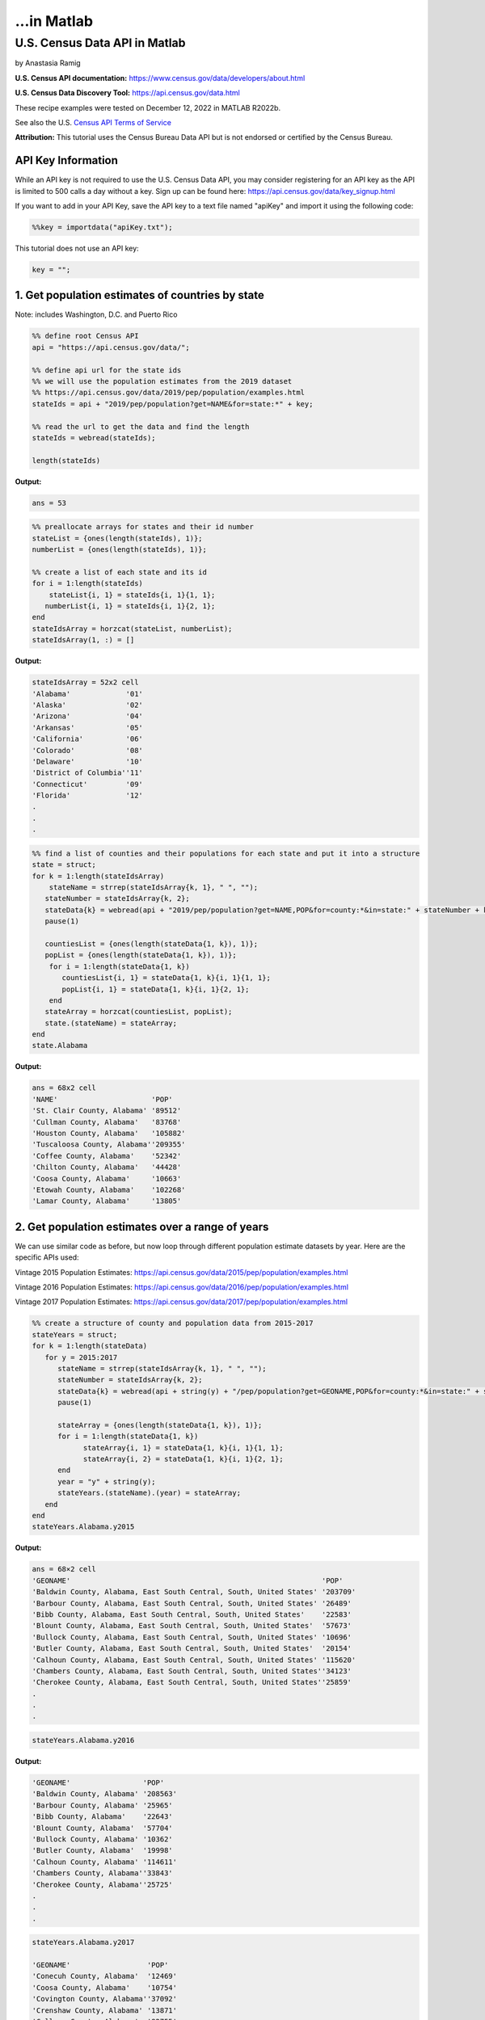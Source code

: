 ...in Matlab
%%%%%%%%%%%%%%%%%%%%%%%%%%%%%%%%%%%%%%%%%

.. sectionauthor:: Vincent F. Scalfani <vfscalfani@ua.edu>

U.S. Census Data API in Matlab
*****************************************

by Anastasia Ramig

**U.S. Census API documentation:** https://www.census.gov/data/developers/about.html

**U.S. Census Data Discovery Tool:** https://api.census.gov/data.html

These recipe examples were tested on December 12, 2022 in MATLAB R2022b.

See also the U.S. `Census API Terms of Service`_

.. _Census API Terms of Service: https://www.census.gov/data/developers/about/terms-of-service.html

**Attribution:** This tutorial uses the Census Bureau Data API but is not endorsed
or certified by the Census Bureau.

API Key Information
=========================

While an API key is not required to use the U.S. Census Data API, you may consider
registering for an API key as the API is limited to 500 calls a day without a key. 
Sign up can be found here: https://api.census.gov/data/key_signup.html

If you want to add in your API Key, save the API key to a text file named "apiKey" and
import it using the following code:

.. code-block:: matlab

   %%key = importdata("apiKey.txt");

This tutorial does not use an API key:

.. code-block:: matlab

   key = "";

1. Get population estimates of countries by state
=======================================================

Note: includes Washington, D.C. and Puerto Rico

.. code-block:: matlab

   %% define root Census API
   api = "https://api.census.gov/data/";
   
   %% define api url for the state ids
   %% we will use the population estimates from the 2019 dataset
   %% https://api.census.gov/data/2019/pep/population/examples.html
   stateIds = api + "2019/pep/population?get=NAME&for=state:*" + key;
   
   %% read the url to get the data and find the length
   stateIds = webread(stateIds);
   
   length(stateIds)

**Output:**

.. code-block:: matlab

   ans = 53

.. code-block:: matlab

   %% preallocate arrays for states and their id number
   stateList = {ones(length(stateIds), 1)};
   numberList = {ones(length(stateIds), 1)};
 
   %% create a list of each state and its id
   for i = 1:length(stateIds)
       stateList{i, 1} = stateIds{i, 1}{1, 1};
      numberList{i, 1} = stateIds{i, 1}{2, 1};
   end
   stateIdsArray = horzcat(stateList, numberList);
   stateIdsArray(1, :) = []

**Output:**

.. code-block:: matlab

   stateIdsArray = 52x2 cell
   'Alabama'             '01'        
   'Alaska'              '02'        
   'Arizona'             '04'        
   'Arkansas'            '05'        
   'California'          '06'        
   'Colorado'            '08'        
   'Delaware'            '10'        
   'District of Columbia''11'        
   'Connecticut'         '09'        
   'Florida'             '12'
   .
   .
   .
 
.. code-block:: matlab

   %% find a list of counties and their populations for each state and put it into a structure
   state = struct;
   for k = 1:length(stateIdsArray)
       stateName = strrep(stateIdsArray{k, 1}, " ", "");
      stateNumber = stateIdsArray{k, 2};
      stateData{k} = webread(api + "2019/pep/population?get=NAME,POP&for=county:*&in=state:" + stateNumber + key);
      pause(1)
 
      countiesList = {ones(length(stateData{1, k}), 1)};
      popList = {ones(length(stateData{1, k}), 1)};
       for i = 1:length(stateData{1, k})
          countiesList{i, 1} = stateData{1, k}{i, 1}{1, 1};
          popList{i, 1} = stateData{1, k}{i, 1}{2, 1};
       end
      stateArray = horzcat(countiesList, popList);
      state.(stateName) = stateArray;
   end
   state.Alabama

**Output:**

.. code-block:: matlab

   ans = 68x2 cell
   'NAME'                      'POP'       
   'St. Clair County, Alabama' '89512'     
   'Cullman County, Alabama'   '83768'     
   'Houston County, Alabama'   '105882'    
   'Tuscaloosa County, Alabama''209355'    
   'Coffee County, Alabama'    '52342'     
   'Chilton County, Alabama'   '44428'     
   'Coosa County, Alabama'     '10663'     
   'Etowah County, Alabama'    '102268'    
   'Lamar County, Alabama'     '13805' 

2. Get population estimates over a range of years
===================================================

We can use similar code as before, but now loop through different population estimate datasets by year.
Here are the specific APIs used:

Vintage 2015 Population Estimates: https://api.census.gov/data/2015/pep/population/examples.html

Vintage 2016 Population Estimates: https://api.census.gov/data/2016/pep/population/examples.html

Vintage 2017 Population Estimates: https://api.census.gov/data/2017/pep/population/examples.html

.. code-block:: matlab

   %% create a structure of county and population data from 2015-2017
   stateYears = struct;
   for k = 1:length(stateData)
      for y = 2015:2017
         stateName = strrep(stateIdsArray{k, 1}, " ", "");
         stateNumber = stateIdsArray{k, 2};
         stateData{k} = webread(api + string(y) + "/pep/population?get=GEONAME,POP&for=county:*&in=state:" + stateNumber + key);
         pause(1)
   
         stateArray = {ones(length(stateData{1, k}), 1)};
         for i = 1:length(stateData{1, k})
               stateArray{i, 1} = stateData{1, k}{i, 1}{1, 1};
               stateArray{i, 2} = stateData{1, k}{i, 1}{2, 1};
         end
         year = "y" + string(y);
         stateYears.(stateName).(year) = stateArray;
      end
   end
   stateYears.Alabama.y2015

**Output:**

.. code-block:: matlab

   ans = 68×2 cell
   'GEONAME'                                                           'POP'       
   'Baldwin County, Alabama, East South Central, South, United States' '203709'    
   'Barbour County, Alabama, East South Central, South, United States' '26489'     
   'Bibb County, Alabama, East South Central, South, United States'    '22583'     
   'Blount County, Alabama, East South Central, South, United States'  '57673'     
   'Bullock County, Alabama, East South Central, South, United States' '10696'     
   'Butler County, Alabama, East South Central, South, United States'  '20154'     
   'Calhoun County, Alabama, East South Central, South, United States' '115620'    
   'Chambers County, Alabama, East South Central, South, United States''34123'     
   'Cherokee County, Alabama, East South Central, South, United States''25859'
   .
   .
   .

.. code-block:: matlab

   stateYears.Alabama.y2016

**Output:**

.. code-block:: matlab

   'GEONAME'                 'POP'       
   'Baldwin County, Alabama' '208563'    
   'Barbour County, Alabama' '25965'     
   'Bibb County, Alabama'    '22643'     
   'Blount County, Alabama'  '57704'     
   'Bullock County, Alabama' '10362'     
   'Butler County, Alabama'  '19998'     
   'Calhoun County, Alabama' '114611'    
   'Chambers County, Alabama''33843'     
   'Cherokee County, Alabama''25725'
   .
   .
   .

.. code-block:: matlab

   stateYears.Alabama.y2017

   'GEONAME'                  'POP'       
   'Conecuh County, Alabama'  '12469'     
   'Coosa County, Alabama'    '10754'     
   'Covington County, Alabama''37092'     
   'Crenshaw County, Alabama' '13871'     
   'Cullman County, Alabama'  '82755'     
   'Dale County, Alabama'     '49226'     
   'Dallas County, Alabama'   '39215'     
   'Autauga County, Alabama'  '55504'     
   'Baldwin County, Alabama'  '212628'
   .
   .
   .   

3. Plot Population Change
============================

This data is based off the 2021 Population Estimates dataset:

https://api.census.gov/data/2021/pep/population/variables.html

The percentage change in population is from July 1, 2020 to July 1, 2021 for states
(includes Washington, D.C. and Puerto Rico)

.. code-block:: matlab

   %% find the percentage population change for each state between 2020 and 2021
   request = webread(api + "2021/pep/population?get=NAME,POP_2021,PPOPCHG_2021&for=state:*" + key);
   request;
   for i = 1:length(request)
      for k = 1:length(request{1, 1})
         popChange{i, k} = request{i, 1}{k, 1};
      end
   end
   popChange(1, :) = []

**Output:**

.. code-block:: matlab

   popChange = 52x4 cell
   'Oklahoma'            '3986639'   '0.6210955947' '40'        
   'Nebraska'            '1963692'   '0.1140479899' '31'        
   'Hawaii'              '1441553'   '-0.7134046100''15'        
   'South Dakota'        '895376'    '0.9330412953' '46'        
   'Tennessee'           '6975218'   '0.7962146316' '47'        
   'Nevada'              '3143991'   '0.9608001873' '32'        
   'New Mexico'          '2115877'   '-0.0797613860''35'        
   'Iowa'                '3193079'   '0.1383022195' '19'        
   'Kansas'              '2934582'   '-0.0442116160''20'        
   'District of Columbia''670050'    '-2.9043911470''11'
   .
   .
   .    

.. code-block:: matlab

   %% create two datasets and make a scatter plot of the population change for each state
   clear x
   clear y
   for i = 1:length(popChange)
      x{i, 1} = str2num(popChange{i, 3});
      y{i, 1} = popChange{i, 1};
   end
   f = figure;
   plot(cell2mat(x), categorical(y), 'o','MarkerFaceColor','magenta','MarkerEdgeColor','none');
   title("Population Change from 2020 to 2021");
   xlabel("% Population Change");
   ylabel("States (including Washington DC and Puerto Rico");
   f.Position = [680, 558, 560, 800];

**Output:**

.. image:: imgs/matlab_uscensus_im0.png

